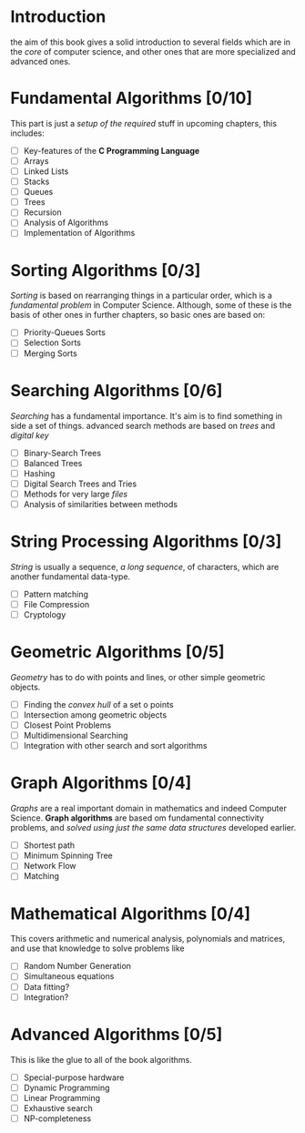 * Introduction
  the aim of this book gives a solid introduction to several fields which are in the /core/ of computer science, and other ones that are more specialized and advanced ones.

* Fundamental Algorithms [0/10]
  This part is just a /setup of the required/ stuff in upcoming chapters, this includes:

  + [ ] Key-features of the *C Programming Language*
  + [ ] Arrays
  + [ ] Linked Lists
  + [ ] Stacks
  + [ ] Queues
  + [ ] Trees
  + [ ] Recursion
  + [ ] Analysis of Algorithms
  + [ ] Implementation of Algorithms

* Sorting Algorithms [0/3]
  /Sorting/ is based on rearranging things in a particular order, which is a /fundamental problem/ in Computer Science. Although, some of these is the basis of other ones in further chapters, so basic ones are based on:

  + [ ] Priority-Queues Sorts
  + [ ] Selection Sorts
  + [ ] Merging Sorts
  
* Searching Algorithms [0/6]
  /Searching/ has a fundamental importance. It's aim is to find something in side a set of things. advanced search methods are based on /trees/ and /digital key/

  + [ ] Binary-Search Trees
  + [ ] Balanced Trees
  + [ ] Hashing
  + [ ] Digital Search Trees and Tries
  + [ ] Methods for very large /files/
  + [ ] Analysis of similarities between methods

* String Processing Algorithms [0/3]
  /String/ is usually a sequence, /a long sequence/, of characters, which are another fundamental data-type.

  + [ ] Pattern matching
  + [ ] File Compression
  + [ ] Cryptology

* Geometric Algorithms [0/5]
  /Geometry/ has to do with points and lines, or other simple geometric objects.

  + [ ] Finding the /convex hull/ of a set o points
  + [ ] Intersection among geometric objects
  + [ ] Closest Point Problems
  + [ ] Multidimensional Searching
  + [ ] Integration with other search and sort algorithms

* Graph Algorithms [0/4]
  /Graphs/ are a real important domain in mathematics and indeed Computer Science. *Graph algorithms* are based om fundamental connectivity problems, and /solved using just the same data structures/ developed earlier.

  + [ ] Shortest path
  + [ ] Minimum Spinning Tree
  + [ ] Network Flow
  + [ ] Matching

* Mathematical Algorithms [0/4]
  This covers arithmetic and numerical analysis, polynomials and matrices, and use that knowledge to solve problems like

  + [ ] Random Number Generation
  + [ ] Simultaneous equations
  + [ ] Data fitting?
  + [ ] Integration?

* Advanced Algorithms [0/5]
  This is like the glue to all of the book algorithms.

  + [ ] Special-purpose hardware
  + [ ] Dynamic Programming
  + [ ] Linear Programming
  + [ ] Exhaustive search
  + [ ] NP-completeness

